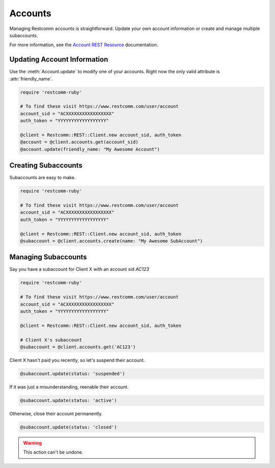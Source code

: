.. module:: restcomm.rest

===========
Accounts
===========

Managing Restcomm accounts is straightforward.
Update your own account information or create and manage multiple subaccounts.

For more information, see the
`Account REST Resource <http://www.restcomm.com/docs/api/rest/account>`_
documentation.


Updating Account Information
----------------------------

Use the :meth:`Account.update` to modify one of your accounts.
Right now the only valid attribute is :attr:`friendly_name`.

.. code-block:: ruby

    require 'restcomm-ruby'

    # To find these visit https://www.restcomm.com/user/account
    account_sid = "ACXXXXXXXXXXXXXXXXX"
    auth_token = "YYYYYYYYYYYYYYYYYY"

    @client = Restcomm::REST::Client.new account_sid, auth_token
    @account = @client.accounts.get(account_sid)
    @account.update(friendly_name: "My Awesome Account")


Creating Subaccounts
----------------------

Subaccounts are easy to make.

.. code-block:: ruby

    require 'restcomm-ruby'

    # To find these visit https://www.restcomm.com/user/account
    account_sid = "ACXXXXXXXXXXXXXXXXX"
    auth_token = "YYYYYYYYYYYYYYYYYY"

    @client = Restcomm::REST::Client.new account_sid, auth_token
    @subaccount = @client.accounts.create(name: "My Awesome SubAccount")


Managing Subaccounts
-------------------------

Say you have a subaccount for Client X with an account sid `AC123`

.. code-block:: ruby

    require 'restcomm-ruby'

    # To find these visit https://www.restcomm.com/user/account
    account_sid = "ACXXXXXXXXXXXXXXXXX"
    auth_token = "YYYYYYYYYYYYYYYYYY"

    @client = Restcomm::REST::Client.new account_sid, auth_token

    # Client X's subaccount
    @subaccount = @client.accounts.get('AC123')

Client X hasn't paid you recently, so let's suspend their account.

.. code-block:: ruby

    @subaccount.update(status: 'suspended')

If it was just a misunderstanding, reenable their account.

.. code-block:: ruby

    @subaccount.update(status: 'active')

Otherwise, close their account permanently.

.. code-block:: ruby

    @subaccount.update(status: 'closed')

.. warning::
    This action can't be undone.

